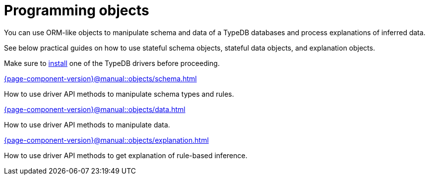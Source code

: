 = Programming objects
:page-no-toc: 1

[#_blank_heading]
== {blank}

//TypeDB can retrieve data by projecting values to JSON objects.

You can use ORM-like objects to manipulate schema and data of a TypeDB databases
and process explanations of inferred data.
//To get these stateful objects, you can use either TypeQL Get query or driver API methods.

See below practical guides on how to use stateful schema objects, stateful data objects, and explanation objects.

Make sure to xref:{page-component-version}@home::install/overview.adoc#_typedb_drivers[install] one of the TypeDB drivers before proceeding.

// tag::nav-blocks[]
[cols-2]
--
.xref:{page-component-version}@manual::objects/schema.adoc[]
[.clickable]
****
How to use driver API methods to manipulate schema types and rules.
****

.xref:{page-component-version}@manual::objects/data.adoc[]
[.clickable]
****
How to use driver API methods to manipulate data.
****

.xref:{page-component-version}@manual::objects/explanation.adoc[]
[.clickable]
****
How to use driver API methods to get explanation of rule-based inference.
****
--
// end::nav-blocks[]
